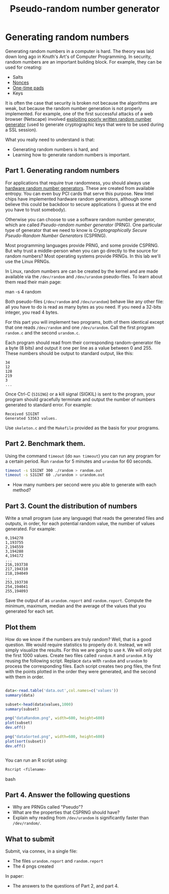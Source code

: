 #+STARTUP: showall
#+STARTUP: lognotestate
#+TAGS:
#+SEQ_TODO: TODO STARTED DONE DEFERRED CANCELLED | WAITING DELEGATED APPT
#+DRAWERS: HIDDEN STATE
#+TITLE: Pseudo-random number generator 
#+CATEGORY: todo

* Generating random numbers

Generating random numbers in a computer is hard. The theory was laid down long ago in Knuth's Art's of Computer Programming. In security, random numbers are an important building block.
For example, they can be used for creating:

- Salts
- [[http://en.wikipedia.org/wiki/Cryptographic_nonce][Nonces]]
- [[http://en.wikipedia.org/wiki/One-time_pad][One-time pads]]
- Keys

It is often the case that security is broken not because the algorithms are weak, but because the random number generation is not properly implemented. For
example, one of the first successful attacks of a web browser (Netscape) involved [[http://www.cs.berkeley.edu/~daw/papers/ddj-netscape.html][exploiting poorly written random number generator]] (used to generate cryptographic
keys that were to be used during a SSL session).

What you really need to understand is that:

- Generating random numbers is hard, and
- Learning how to generate random numbers is important.

** Part 1. Generating random numbers

For applications that require true randomness, you should always use [[http://en.wikipedia.org/wiki/Hardware_random_number_generator][hardware random number generators]]. These are created from available entropy. You can even
buy PCI cards that serve this purpose. New Intel chips have implemented hardware random generators, although some believe this could be backdoor to secure
applications (I guess at the end you have to trust somebody).

Otherwise you can choose to use a software random number generator, which are called /Pseudo-random number generator/ (PRNG).  One particular type of generator that we
 need to know is /Cryptographically Secure Pseudo-Random Number Generators/ (CSPRNG).

Most programming languages provide PRNG, and some provide CSPRNG. But why trust a middle-person when you can go directly to the source for random numbers? Most
operating systems provide PRNGs. In this lab we'll use the Linux PRNGs.

In Linux, random numbers are can be created by the kernel and are made available via the =/dev/random= and =/dev/urandom= pseudo-files. To learn about them read their main
page:

#+being_code
man -s 4 random
#+end_code

Both pseudo-files (=/dev/random= and =/dev/urandom=) behave like any other file: all you have to do is read as many bytes as you need. If you need a 32-bits
integer, you read 4 bytes.

For this part you will implement two programs, both of them identical except that one reads =/dev/random= and one =/dev/urandom=. Call the first program
=random.c= and the second =urandom.c=.

Each program should read from their corresponding random-generator file a byte (8 bits) and output it one per line as a value between 0 and 255. These numbers should be output to standard output, like this:

#+begin_example
34
12
128
219
3
...
#+end_example

Once Ctrl-C (=SIGING=) or a kill signal (SIGKIL) is sent to the program, your program should gracefully terminate and output the number of numbers generated to
standard error. For example:

#+begin_example
Received SIGINT
Generated 53563 values.
#+end_example

Use =skeleton.c= and the =Makefile= provided as the basis for your programs. 

** Part 2. Benchmark them.

Using the command =timeout= (do =man timeout=) you can run any program for a certain period. Run =random= for 5 minutes  and =urandom= for 60 seconds.

#+begin_src bash
timeout -s SIGINT 300 ./random > random.out 
timeout -s SIGINT 60 ./urandom > urandom.out
#+end_src

- How many numbers per second were you able to generate with each method?

** Part 3. Count the distribution of numbers

Write a small program (use any language) that reads the generated files and outputs, in order, for each potential random value, the number of values generated. For example:

#+begin_example
0,194278
1,193755
2,194559
3,194288
4,194172
...
216,193738
217,194310
218,194049
...
253,193738
254,194041
255,194093
#+end_example

Save the output of as =urandom.report= and =random.report=. Compute the minimum, maximum, median and the average of the values that you generated for each set.


** Plot them

How do we know if the numbers are truly random? Well, that is a good question. We would require statistics to properly do it. Instead, we will simply visualize
the results. For this we are going to use =R=. We will only plot the first 1000 values.  Create two files called =random.R= and =urandom.R= by reusing the
following script. Replace =data= with =random= and =urandom= to process the corresponding files.  Each script creates two png files, the first with the points
plotted in the order they were generated, and the second with them in order.

#+begin_src R 

data<-read.table('data.out',col.names=c('values'))
summary(data)

subset<-head(data$values,1000)
summary(subset)

png("dataRandom.png", width=600, height=600)
plot(subset)
dev.off()

png("dataSorted.png", width=600, height=600)
plot(sort(subset))
dev.off()


#+end_src

You can run an R script using:

#+begin_src bash
Rscript <filename>
#+end_src bash


** Part 4. Answer the following questions

- Why are PRNGs called "Pseudo"?
- What are the properties that CSPRNG should have?
- Explain why reading from =/dev/urandom= is significantly faster than =/dev/random/=.


** What to submit

Submit, via connex, in a single file:

- The files =urandom.report= and =random.report=
- The 4 pngs created

In paper:

- The answers to the questions of Part 2, and part 4.

